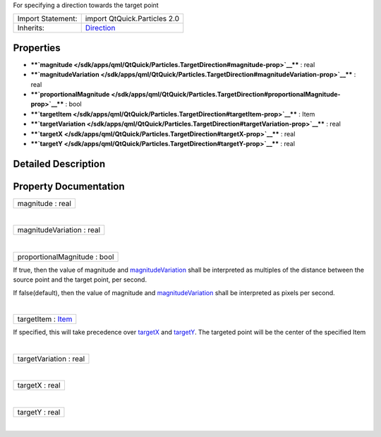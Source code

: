 For specifying a direction towards the target point

+--------------------------------------+--------------------------------------+
| Import Statement:                    | import QtQuick.Particles 2.0         |
+--------------------------------------+--------------------------------------+
| Inherits:                            | `Direction </sdk/apps/qml/QtQuick/Pa |
|                                      | rticles.Direction/>`__               |
+--------------------------------------+--------------------------------------+

Properties
----------

-  ****`magnitude </sdk/apps/qml/QtQuick/Particles.TargetDirection#magnitude-prop>`__****
   : real
-  ****`magnitudeVariation </sdk/apps/qml/QtQuick/Particles.TargetDirection#magnitudeVariation-prop>`__****
   : real
-  ****`proportionalMagnitude </sdk/apps/qml/QtQuick/Particles.TargetDirection#proportionalMagnitude-prop>`__****
   : bool
-  ****`targetItem </sdk/apps/qml/QtQuick/Particles.TargetDirection#targetItem-prop>`__****
   : Item
-  ****`targetVariation </sdk/apps/qml/QtQuick/Particles.TargetDirection#targetVariation-prop>`__****
   : real
-  ****`targetX </sdk/apps/qml/QtQuick/Particles.TargetDirection#targetX-prop>`__****
   : real
-  ****`targetY </sdk/apps/qml/QtQuick/Particles.TargetDirection#targetY-prop>`__****
   : real

Detailed Description
--------------------

Property Documentation
----------------------

+--------------------------------------------------------------------------+
|        \ magnitude : real                                                |
+--------------------------------------------------------------------------+

| 

+--------------------------------------------------------------------------+
|        \ magnitudeVariation : real                                       |
+--------------------------------------------------------------------------+

| 

+--------------------------------------------------------------------------+
|        \ proportionalMagnitude : bool                                    |
+--------------------------------------------------------------------------+

If true, then the value of magnitude and
`magnitudeVariation </sdk/apps/qml/QtQuick/Particles.TargetDirection#magnitudeVariation-prop>`__
shall be interpreted as multiples of the distance between the source
point and the target point, per second.

If false(default), then the value of magnitude and
`magnitudeVariation </sdk/apps/qml/QtQuick/Particles.TargetDirection#magnitudeVariation-prop>`__
shall be interpreted as pixels per second.

| 

+--------------------------------------------------------------------------+
|        \ targetItem : `Item </sdk/apps/qml/QtQuick/Item/>`__             |
+--------------------------------------------------------------------------+

If specified, this will take precedence over
`targetX </sdk/apps/qml/QtQuick/Particles.TargetDirection#targetX-prop>`__
and
`targetY </sdk/apps/qml/QtQuick/Particles.TargetDirection#targetY-prop>`__.
The targeted point will be the center of the specified Item

| 

+--------------------------------------------------------------------------+
|        \ targetVariation : real                                          |
+--------------------------------------------------------------------------+

| 

+--------------------------------------------------------------------------+
|        \ targetX : real                                                  |
+--------------------------------------------------------------------------+

| 

+--------------------------------------------------------------------------+
|        \ targetY : real                                                  |
+--------------------------------------------------------------------------+

| 
